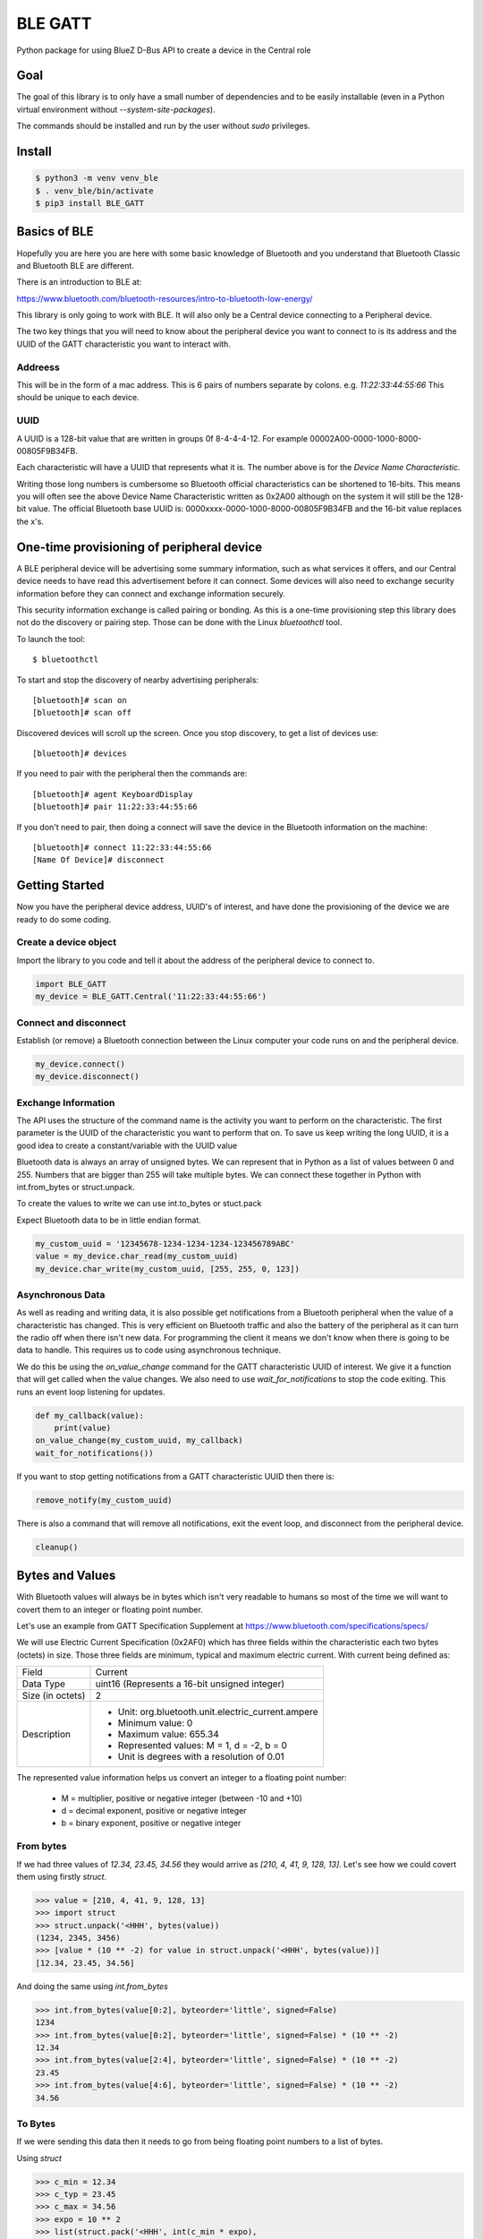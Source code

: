 ========
BLE GATT
========

.. image:: ![Build Status](https://github.com/ukBaz/BLE_GATT/workflows/Python%20package/badge.svg)
    :target: https://github.com/ukBaz/BLE_GATT/actions?query=workflow%3A%22Python+package%22
    :alt: Build Status

.. image:: https://img.shields.io/pypi/l/bluezero.svg
   :target: https://github.com/ukBaz/python-bluezero/blob/master/LICENSE
   :alt: MIT License

.. image:: https://img.shields.io/pypi/v/BLE-GATT.svg
   :target: https://pypi.python.org/pypi/BLE-GATT/
   :alt: PyPI Version

Python package for using BlueZ D-Bus API to create a device in the Central role

Goal
----

The goal of this library is to only have a small number of dependencies and
to be easily installable (even in a Python virtual environment without
`--system-site-packages`).

The commands should be installed and run by the user without `sudo`
privileges.

Install
-------

.. code-block:: bash

    $ python3 -m venv venv_ble
    $ . venv_ble/bin/activate
    $ pip3 install BLE_GATT


Basics of BLE
-------------

Hopefully you are here you are here with some basic knowledge of Bluetooth
and you understand that Bluetooth Classic and Bluetooth BLE are different.

There is an introduction to BLE at:

https://www.bluetooth.com/bluetooth-resources/intro-to-bluetooth-low-energy/

This library is only going to work with BLE. It will also only be a Central
device connecting to a Peripheral device.

The two key things that you will need to know about the peripheral device
you want to connect to is its address and the UUID of the GATT
characteristic you want to interact with.

Addreess
~~~~~~~~

This will be in the form of a mac address. This is 6 pairs of numbers separate
by colons. e.g. `11:22:33:44:55:66` This should be unique to each device.

UUID
~~~~

A UUID is a 128-bit value that are written in groups 0f 8-4-4-4-12. For example
00002A00-0000-1000-8000-00805F9B34FB.

Each characteristic will have a UUID that represents what it is. The number
above is for the `Device Name Characteristic`.

Writing those long numbers is cumbersome so Bluetooth official
characteristics can be shortened to 16-bits. This means you will often see
the above Device Name Characteristic written as 0x2A00 although on the system
it will still be the 128-bit value. The official Bluetooth base UUID is:
0000xxxx-0000-1000-8000-00805F9B34FB and the 16-bit value replaces the x's.

One-time provisioning of peripheral device
------------------------------------------

A BLE peripheral device will be advertising some summary information, such
as what services it offers, and our Central device needs to have read this
advertisement before it can connect. Some devices will also need to exchange
security information before they can connect and exchange information
securely.

This security information exchange is called pairing or bonding. As this
is a one-time provisioning step this library does not do the discovery or
pairing step. Those can be done with the Linux `bluetoothctl` tool.



To launch the tool::

    $ bluetoothctl

To start and stop the discovery of nearby advertising peripherals::

    [bluetooth]# scan on
    [bluetooth]# scan off

Discovered devices will scroll up the screen. Once you stop discovery, to
get a list of devices use::

    [bluetooth]# devices

If you need to pair with the peripheral then the commands are::

    [bluetooth]# agent KeyboardDisplay
    [bluetooth]# pair 11:22:33:44:55:66

If you don't need to pair, then doing a connect will save the device
in the Bluetooth information on the machine::

    [bluetooth]# connect 11:22:33:44:55:66
    [Name Of Device]# disconnect


Getting Started
---------------

Now you have the peripheral device address, UUID's of interest, and have done
the provisioning of the device we are ready to do some coding.

Create a device object
~~~~~~~~~~~~~~~~~~~~~~

Import the library to you code and tell it about the address of the
peripheral device to connect to.

.. code-block:: python

    import BLE_GATT
    my_device = BLE_GATT.Central('11:22:33:44:55:66')

Connect and disconnect
~~~~~~~~~~~~~~~~~~~~~~

Establish (or remove) a Bluetooth connection between the Linux computer your
code runs on and the peripheral device.

.. code-block:: python

    my_device.connect()
    my_device.disconnect()

Exchange Information
~~~~~~~~~~~~~~~~~~~~

The API uses the structure of the command name is the activity you want
to perform on the characteristic. The first parameter is the UUID of the
characteristic you want to perform that on. To save us keep writing the long
UUID, it is a good idea to create a constant/variable with the UUID value

Bluetooth data is always an array of unsigned bytes. We can represent
that in Python as a list of values between 0 and 255. Numbers that
are bigger than 255 will take multiple bytes. We can connect these
together in Python with  int.from_bytes or struct.unpack.

To create the values to write we can use int.to_bytes or stuct.pack

Expect Bluetooth data to be in little endian format.

.. code-block:: python

    my_custom_uuid = '12345678-1234-1234-1234-123456789ABC'
    value = my_device.char_read(my_custom_uuid)
    my_device.char_write(my_custom_uuid, [255, 255, 0, 123])

Asynchronous Data
~~~~~~~~~~~~~~~~~

As well as reading and writing data, it is also possible get
notifications from a Bluetooth peripheral when the value of a
characteristic has changed. This is very efficient on Bluetooth
traffic and also the battery of the peripheral as it can turn the
radio off when there isn't new data. For programming the client it
means we don't know when there is going to be data to handle. This
requires us to code using asynchronous technique.

We do this be using the `on_value_change` command for the GATT
characteristic UUID of interest. We give it a function that will get
called when the value changes. We also need to use
`wait_for_notifications` to stop the code exiting. This runs an
event loop listening for updates.

.. code-block:: python

    def my_callback(value):
        print(value)
    on_value_change(my_custom_uuid, my_callback)
    wait_for_notifications())

If you want to stop getting notifications from a GATT characteristic
UUID then there is:

.. code-block:: python

    remove_notify(my_custom_uuid)

There is also a command that will remove all notifications, exit the
event loop, and disconnect from the peripheral device.

.. code-block:: python

    cleanup()

Bytes and Values
----------------

With Bluetooth values will always be in bytes which isn't very readable to
humans so most of the time we will want to covert them to an integer or
floating point number.

Let's use an example from GATT Specification Supplement at
https://www.bluetooth.com/specifications/specs/

We will use Electric Current Specification (0x2AF0) which has three fields
within the characteristic each two bytes (octets) in size. Those three fields
are minimum, typical and maximum electric current. With current being defined
as:

+------------------+-----------------------------------------------------+
| Field            | Current                                             |
+------------------+-----------------------------------------------------+
| Data Type        | uint16  (Represents a 16-bit unsigned integer)      |
+------------------+-----------------------------------------------------+
| Size (in octets) | 2                                                   |
+------------------+-----------------------------------------------------+
| Description      | - Unit: org.bluetooth.unit.electric_current.ampere  |
|                  | - Minimum value: 0                                  |
|                  | - Maximum value: 655.34                             |
|                  | - Represented values: M = 1, d = -2, b = 0          |
|                  | - Unit is degrees with a resolution of 0.01         |
+------------------+-----------------------------------------------------+

The represented value information helps us convert an integer to a floating
point number:

 * M = multiplier, positive or negative integer (between -10 and +10)
 * d = decimal exponent, positive or negative integer
 * b = binary exponent, positive or negative integer

From bytes
~~~~~~~~~~

If we had three values of `12.34, 23.45, 34.56` they would arrive as
`[210, 4, 41, 9, 128, 13]`. Let's see how we could covert them using
firstly `struct`.

.. code-block:: python

    >>> value = [210, 4, 41, 9, 128, 13]
    >>> import struct
    >>> struct.unpack('<HHH', bytes(value))
    (1234, 2345, 3456)
    >>> [value * (10 ** -2) for value in struct.unpack('<HHH', bytes(value))]
    [12.34, 23.45, 34.56]

And doing the same using `int.from_bytes`

.. code-block:: python

    >>> int.from_bytes(value[0:2], byteorder='little', signed=False)
    1234
    >>> int.from_bytes(value[0:2], byteorder='little', signed=False) * (10 ** -2)
    12.34
    >>> int.from_bytes(value[2:4], byteorder='little', signed=False) * (10 ** -2)
    23.45
    >>> int.from_bytes(value[4:6], byteorder='little', signed=False) * (10 ** -2)
    34.56

To Bytes
~~~~~~~~

If we were sending this data then it needs to go from being floating point
numbers to a list of bytes.

Using `struct`

.. code-block:: python

    >>> c_min = 12.34
    >>> c_typ = 23.45
    >>> c_max = 34.56
    >>> expo = 10 ** 2
    >>> list(struct.pack('<HHH', int(c_min * expo),
                                 int(c_typ * expo),
                                 int(c_max * expo)))
    [210, 4, 41, 9, 128, 13]

Using int.to_bytes

.. code-block:: python

    >>> list(b''.join((int(c_min * expo).to_bytes(2, byteorder='little', signed=False),
    ...                int(c_typ * expo).to_bytes(2, byteorder='little', signed=False),
    ....               int(c_max * expo).to_bytes(2, byteorder='little', signed=False))))
    [210, 4, 41, 9, 128, 13]

Advanced Information
--------------------

The BlueZ D-Bus API's used in making this library is documented at:

 - https://git.kernel.org/pub/scm/bluetooth/bluez.git/tree/doc/adapter-api.txt
 - https://git.kernel.org/pub/scm/bluetooth/bluez.git/tree/doc/device-api.txt
 - https://git.kernel.org/pub/scm/bluetooth/bluez.git/tree/doc/gatt-api.txt

You can get help on accessing those full APIs with the following commands:

.. code-block:: python

    import BLE_GATT
    my_device = BLE_GATT.Central('11:22:33:44:55:66')
    my_custom_uuid = '12345678-1234-1234-1234-123456789ABC'
    help(my_device.adapter)
    help(my_device.device)
    help(my_device.chrcs[my_custom_uuid.casefold()])
